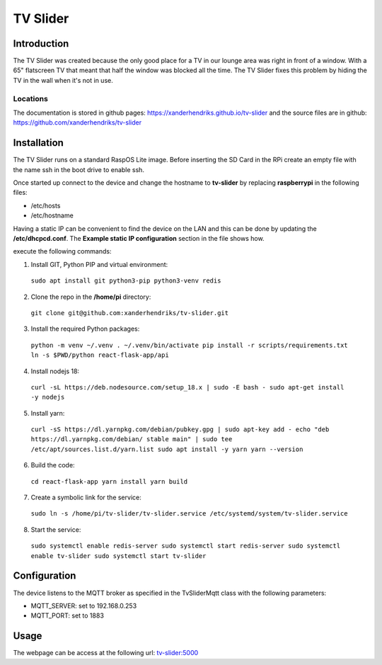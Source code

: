 TV Slider
=========

Introduction
------------
The TV Slider was created because the only good place for a TV in our lounge area was right in front of a window. With a 65" flatscreen TV that meant that half the window was blocked all the time.
The TV Slider fixes this problem by hiding the TV in the wall when it's not in use.

Locations
^^^^^^^^^
The documentation is stored in github pages: `https://xanderhendriks.github.io/tv-slider <https://xanderhendriks.github.io/tv-slider>`_ and the source files are in github: `https://github.com/xanderhendriks/tv-slider <https://github.com/xanderhendriks/tv-slider>`_

Installation
------------
The TV Slider runs on a standard RaspOS Lite image. Before inserting the SD Card in the RPi create an empty file with the name ssh in the boot drive to enable ssh.

Once started up connect to the device and change the hostname to **tv-slider** by replacing **raspberrypi** in the following files:

- /etc/hosts
- /etc/hostname

Having a static IP can be convenient to find the device on the LAN and this can be done by updating the **/etc/dhcpcd.conf**. The **Example static IP configuration** section in the file shows how.

execute the following commands:

1. Install GIT, Python PIP and virtual environment:
  ``sudo apt install git python3-pip python3-venv redis``

2. Clone the repo in the **/home/pi** directory:
  ``git clone git@github.com:xanderhendriks/tv-slider.git``

3. Install the required Python packages: 
  ``python -m venv ~/.venv
  . ~/.venv/bin/activate
  pip install -r scripts/requirements.txt
  ln -s $PWD/python react-flask-app/api``

4. Install nodejs 18: 
  ``curl -sL https://deb.nodesource.com/setup_18.x | sudo -E bash -
  sudo apt-get install -y nodejs``

5. Install yarn:
  ``curl -sS https://dl.yarnpkg.com/debian/pubkey.gpg | sudo apt-key add -
  echo "deb https://dl.yarnpkg.com/debian/ stable main" | sudo tee /etc/apt/sources.list.d/yarn.list
  sudo apt install -y yarn
  yarn --version``

6. Build the code:
  ``cd react-flask-app
  yarn install
  yarn build``

7. Create a symbolic link for the service: 
  ``sudo ln -s /home/pi/tv-slider/tv-slider.service /etc/systemd/system/tv-slider.service``

8. Start the service: 
  ``sudo systemctl enable redis-server
  sudo systemctl start redis-server
  sudo systemctl enable tv-slider
  sudo systemctl start tv-slider``

Configuration
-------------
The device listens to the MQTT broker as specified in the TvSliderMqtt class with the following parameters:

- MQTT_SERVER: set to 192.168.0.253
- MQTT_PORT: set to 1883

Usage
-----
The webpage can be access at the following url: `tv-slider:5000 <http://tv-slider:5000>`_
